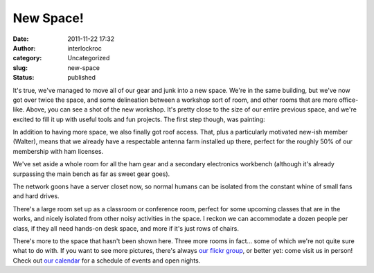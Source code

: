 New Space!
##########
:date: 2011-11-22 17:32
:author: interlockroc
:category: Uncategorized
:slug: new-space
:status: published

|The Workshop|

It's true, we've managed to move all of our gear and junk into a new
space. We're in the same building, but we've now got over twice the
space, and some delineation between a workshop sort of room, and other
rooms that are more office-like. Above, you can see a shot of the new
workshop. It's pretty close to the size of our entire previous space,
and we're excited to fill it up with useful tools and fun projects. The
first step though, was painting:

In addition to having more space, we also finally got roof access. That,
plus a particularly motivated new-ish member (Walter), means that we
already have a respectable antenna farm installed up there, perfect for
the roughly 50% of our membership with ham licenses.

|Antenna Farm|

We've set aside a whole room for all the ham gear and a secondary
electronics workbench (although it's already surpassing the main bench
as far as sweet gear goes).

|The Ham Shack|

|Hammy Shack|

The network goons have a server closet now, so normal humans can be
isolated from the constant whine of small fans and hard drives.

|Server Room|

There's a large room set up as a classroom or conference room, perfect
for some upcoming classes that are in the works, and nicely isolated
from other noisy activities in the space. I reckon we can accommodate a
dozen people per class, if they all need hands-on desk space, and more
if it's just rows of chairs.

|The Classroom / Conference Room|

There's more to the space that hasn't been shown here. Three more rooms
in fact... some of which we're not quite sure what to do with. If you
want to see more pictures, there's always `our flickr
group <http://www.flickr.com/groups/interlock_roc/pool/>`__, or better
yet: come visit us in person! Check out `our
calendar </pages/calendar.html>`__ for a schedule of events
and open nights.

.. |The Workshop| image:: http://farm7.staticflickr.com/6107/6356772513_7c2a8f93cc_z.jpg
   :width: 600px
   :height: 400px
   :target: http://www.flickr.com/photos/bert_m_b/6356772513/
.. |Antenna Farm| image:: http://farm7.staticflickr.com/6214/6359765801_3fce69d5f9_z.jpg
   :width: 600px
   :height: 400px
   :target: http://www.flickr.com/photos/bert_m_b/6359765801/
.. |The Ham Shack| image:: http://farm7.staticflickr.com/6218/6356820667_69192ab54b_z.jpg
   :width: 600px
   :height: 400px
   :target: http://www.flickr.com/photos/bert_m_b/6356820667/
.. |Hammy Shack| image:: http://farm7.staticflickr.com/6113/6359831907_fc4ced2e17_z.jpg
   :width: 600px
   :height: 400px
   :target: http://www.flickr.com/photos/bert_m_b/6359831907/
.. |Server Room| image:: http://farm7.staticflickr.com/6240/6356747205_a4ebf9d8f1_z.jpg
   :width: 600px
   :height: 400px
   :target: http://www.flickr.com/photos/bert_m_b/6356747205/
.. |The Classroom / Conference Room| image:: http://farm7.staticflickr.com/6057/6356784025_38d6222dbb_z.jpg
   :width: 600px
   :height: 400px
   :target: http://www.flickr.com/photos/bert_m_b/6356784025/
